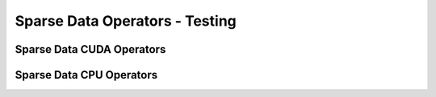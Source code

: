 Sparse Data Operators - Testing
===============================

Sparse Data CUDA Operators
--------------------------

.. doxygengroup:: sparse-data-cuda
   :content-only:

Sparse Data CPU Operators
--------------------------

.. doxygengroup:: sparse-data-cpu
   :content-only:
